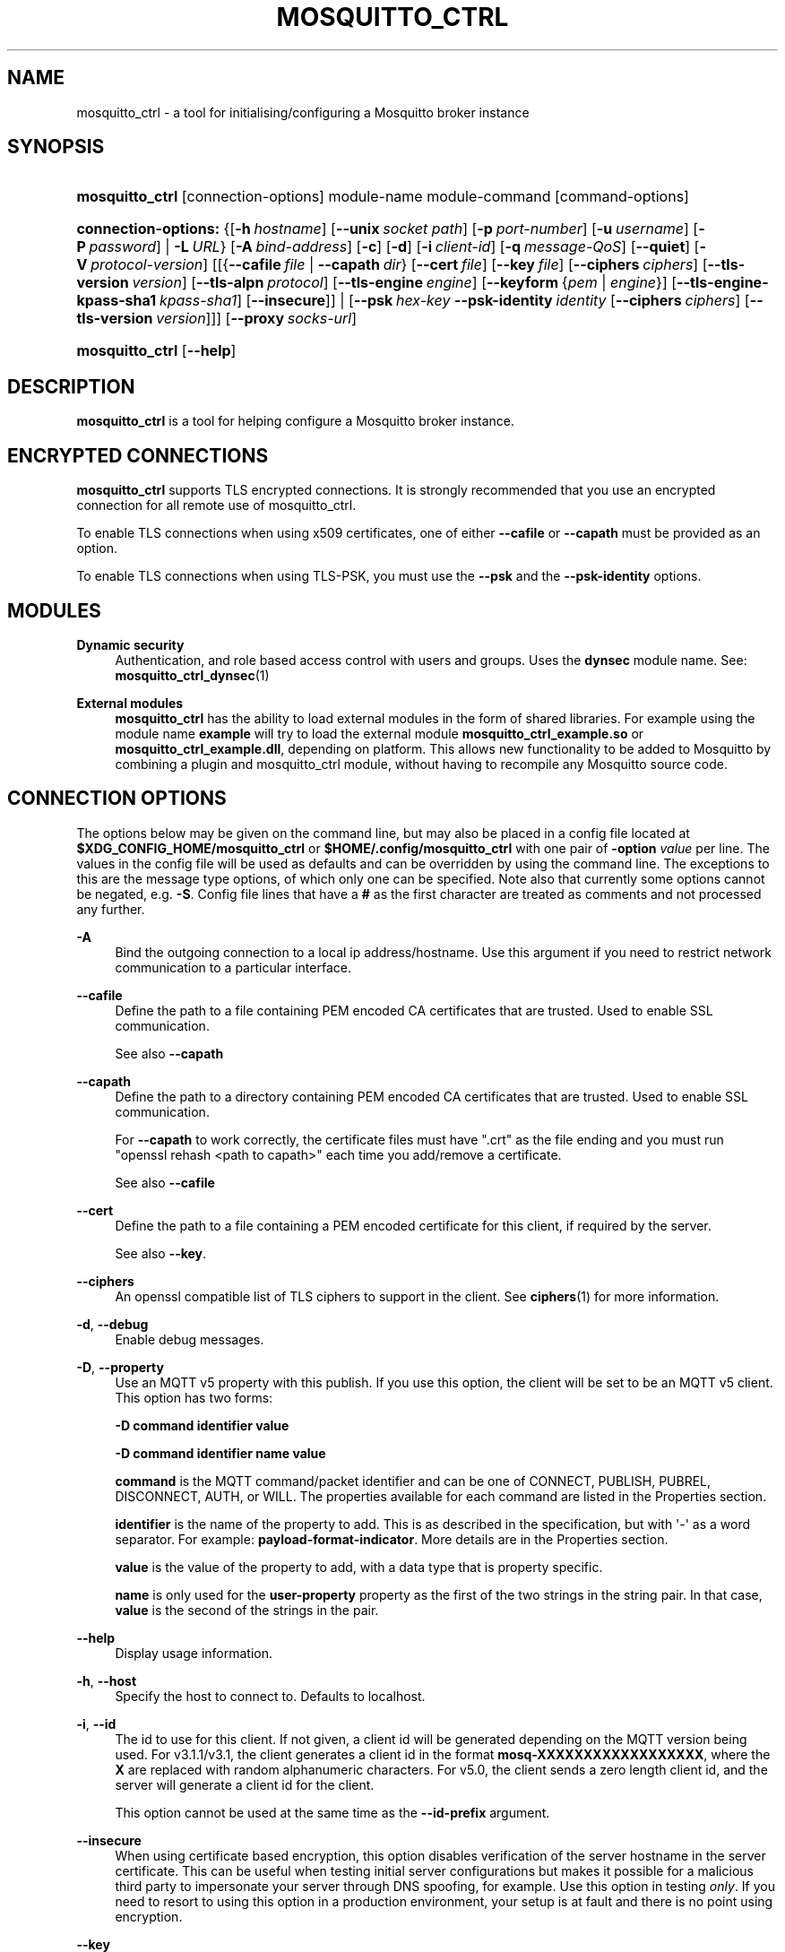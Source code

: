 '\" t
.\"     Title: mosquitto_ctrl
.\"    Author: [see the "Author" section]
.\" Generator: DocBook XSL Stylesheets v1.79.1 <http://docbook.sf.net/>
.\"      Date: 04/06/2021
.\"    Manual: Commands
.\"    Source: Mosquitto Project
.\"  Language: English
.\"
.TH "MOSQUITTO_CTRL" "1" "04/06/2021" "Mosquitto Project" "Commands"
.\" -----------------------------------------------------------------
.\" * Define some portability stuff
.\" -----------------------------------------------------------------
.\" ~~~~~~~~~~~~~~~~~~~~~~~~~~~~~~~~~~~~~~~~~~~~~~~~~~~~~~~~~~~~~~~~~
.\" http://bugs.debian.org/507673
.\" http://lists.gnu.org/archive/html/groff/2009-02/msg00013.html
.\" ~~~~~~~~~~~~~~~~~~~~~~~~~~~~~~~~~~~~~~~~~~~~~~~~~~~~~~~~~~~~~~~~~
.ie \n(.g .ds Aq \(aq
.el       .ds Aq '
.\" -----------------------------------------------------------------
.\" * set default formatting
.\" -----------------------------------------------------------------
.\" disable hyphenation
.nh
.\" disable justification (adjust text to left margin only)
.ad l
.\" -----------------------------------------------------------------
.\" * MAIN CONTENT STARTS HERE *
.\" -----------------------------------------------------------------
.SH "NAME"
mosquitto_ctrl \- a tool for initialising/configuring a Mosquitto broker instance
.SH "SYNOPSIS"
.HP \w'\fBmosquitto_ctrl\fR\ 'u
\fBmosquitto_ctrl\fR [connection\-options] module\-name module\-command [command\-options]
.HP \w'\fBconnection\-options:\fR\ 'u
\fBconnection\-options:\fR {[\fB\-h\fR\ \fIhostname\fR]\ [\fB\-\-unix\fR\ \fIsocket\ path\fR]\ [\fB\-p\fR\ \fIport\-number\fR]\ [\fB\-u\fR\ \fIusername\fR]\ [\fB\-P\fR\ \fIpassword\fR]  | \fB\-L\fR\ \fIURL\fR} [\fB\-A\fR\ \fIbind\-address\fR] [\fB\-c\fR] [\fB\-d\fR] [\fB\-i\fR\ \fIclient\-id\fR] [\fB\-q\fR\ \fImessage\-QoS\fR] [\fB\-\-quiet\fR] [\fB\-V\fR\ \fIprotocol\-version\fR] [[{\fB\-\-cafile\fR\ \fIfile\fR\ |\ \fB\-\-capath\fR\ \fIdir\fR}\ [\fB\-\-cert\fR\ \fIfile\fR]\ [\fB\-\-key\fR\ \fIfile\fR]\ [\fB\-\-ciphers\fR\ \fIciphers\fR]\ [\fB\-\-tls\-version\fR\ \fIversion\fR]\ [\fB\-\-tls\-alpn\fR\ \fIprotocol\fR]\ [\fB\-\-tls\-engine\fR\ \fIengine\fR]\ [\fB\-\-keyform\fR\ {\fIpem\fR\ |\ \fIengine\fR}]\ [\fB\-\-tls\-engine\-kpass\-sha1\fR\ \fIkpass\-sha1\fR]\ [\fB\-\-insecure\fR]] | [\fB\-\-psk\fR\ \fIhex\-key\fR\ \fB\-\-psk\-identity\fR\ \fIidentity\fR\ [\fB\-\-ciphers\fR\ \fIciphers\fR]\ [\fB\-\-tls\-version\fR\ \fIversion\fR]]] [\fB\-\-proxy\fR\ \fIsocks\-url\fR]
.HP \w'\fBmosquitto_ctrl\fR\ 'u
\fBmosquitto_ctrl\fR [\fB\-\-help\fR]
.SH "DESCRIPTION"
.PP
\fBmosquitto_ctrl\fR
is a tool for helping configure a Mosquitto broker instance\&.
.SH "ENCRYPTED CONNECTIONS"
.PP
\fBmosquitto_ctrl\fR
supports TLS encrypted connections\&. It is strongly recommended that you use an encrypted connection for all remote use of mosquitto_ctrl\&.
.PP
To enable TLS connections when using x509 certificates, one of either
\fB\-\-cafile\fR
or
\fB\-\-capath\fR
must be provided as an option\&.
.PP
To enable TLS connections when using TLS\-PSK, you must use the
\fB\-\-psk\fR
and the
\fB\-\-psk\-identity\fR
options\&.
.SH "MODULES"
.PP
\fBDynamic security\fR
.RS 4
Authentication, and role based access control with users and groups\&. Uses the
\fBdynsec\fR
module name\&. See:
\fBmosquitto_ctrl_dynsec\fR(1)
.RE
.PP
\fBExternal modules\fR
.RS 4
\fBmosquitto_ctrl\fR
has the ability to load external modules in the form of shared libraries\&. For example using the module name
\fBexample\fR
will try to load the external module
\fBmosquitto_ctrl_example\&.so\fR
or
\fBmosquitto_ctrl_example\&.dll\fR, depending on platform\&. This allows new functionality to be added to Mosquitto by combining a plugin and mosquitto_ctrl module, without having to recompile any Mosquitto source code\&.
.RE
.SH "CONNECTION OPTIONS"
.PP
The options below may be given on the command line, but may also be placed in a config file located at
\fB$XDG_CONFIG_HOME/mosquitto_ctrl\fR
or
\fB$HOME/\&.config/mosquitto_ctrl\fR
with one pair of
\fB\-option \fR\fB\fIvalue\fR\fR
per line\&. The values in the config file will be used as defaults and can be overridden by using the command line\&. The exceptions to this are the message type options, of which only one can be specified\&. Note also that currently some options cannot be negated, e\&.g\&.
\fB\-S\fR\&. Config file lines that have a
\fB#\fR
as the first character are treated as comments and not processed any further\&.
.PP
\fB\-A\fR
.RS 4
Bind the outgoing connection to a local ip address/hostname\&. Use this argument if you need to restrict network communication to a particular interface\&.
.RE
.PP
\fB\-\-cafile\fR
.RS 4
Define the path to a file containing PEM encoded CA certificates that are trusted\&. Used to enable SSL communication\&.
.sp
See also
\fB\-\-capath\fR
.RE
.PP
\fB\-\-capath\fR
.RS 4
Define the path to a directory containing PEM encoded CA certificates that are trusted\&. Used to enable SSL communication\&.
.sp
For
\fB\-\-capath\fR
to work correctly, the certificate files must have "\&.crt" as the file ending and you must run "openssl rehash <path to capath>" each time you add/remove a certificate\&.
.sp
See also
\fB\-\-cafile\fR
.RE
.PP
\fB\-\-cert\fR
.RS 4
Define the path to a file containing a PEM encoded certificate for this client, if required by the server\&.
.sp
See also
\fB\-\-key\fR\&.
.RE
.PP
\fB\-\-ciphers\fR
.RS 4
An openssl compatible list of TLS ciphers to support in the client\&. See
\fBciphers\fR(1)
for more information\&.
.RE
.PP
\fB\-d\fR, \fB\-\-debug\fR
.RS 4
Enable debug messages\&.
.RE
.PP
\fB\-D\fR, \fB\-\-property\fR
.RS 4
Use an MQTT v5 property with this publish\&. If you use this option, the client will be set to be an MQTT v5 client\&. This option has two forms:
.sp
\fB\-D command identifier value\fR
.sp
\fB\-D command identifier name value\fR
.sp
\fBcommand\fR
is the MQTT command/packet identifier and can be one of CONNECT, PUBLISH, PUBREL, DISCONNECT, AUTH, or WILL\&. The properties available for each command are listed in the
Properties
section\&.
.sp
\fBidentifier\fR
is the name of the property to add\&. This is as described in the specification, but with \*(Aq\-\*(Aq as a word separator\&. For example:
\fBpayload\-format\-indicator\fR\&. More details are in the
Properties
section\&.
.sp
\fBvalue\fR
is the value of the property to add, with a data type that is property specific\&.
.sp
\fBname\fR
is only used for the
\fBuser\-property\fR
property as the first of the two strings in the string pair\&. In that case,
\fBvalue\fR
is the second of the strings in the pair\&.
.RE
.PP
\fB\-\-help\fR
.RS 4
Display usage information\&.
.RE
.PP
\fB\-h\fR, \fB\-\-host\fR
.RS 4
Specify the host to connect to\&. Defaults to localhost\&.
.RE
.PP
\fB\-i\fR, \fB\-\-id\fR
.RS 4
The id to use for this client\&. If not given, a client id will be generated depending on the MQTT version being used\&. For v3\&.1\&.1/v3\&.1, the client generates a client id in the format
\fBmosq\-XXXXXXXXXXXXXXXXXX\fR, where the
\fBX\fR
are replaced with random alphanumeric characters\&. For v5\&.0, the client sends a zero length client id, and the server will generate a client id for the client\&.
.sp
This option cannot be used at the same time as the
\fB\-\-id\-prefix\fR
argument\&.
.RE
.PP
\fB\-\-insecure\fR
.RS 4
When using certificate based encryption, this option disables verification of the server hostname in the server certificate\&. This can be useful when testing initial server configurations but makes it possible for a malicious third party to impersonate your server through DNS spoofing, for example\&. Use this option in testing
\fIonly\fR\&. If you need to resort to using this option in a production environment, your setup is at fault and there is no point using encryption\&.
.RE
.PP
\fB\-\-key\fR
.RS 4
Define the path to a file containing a PEM encoded private key for this client, if required by the server\&.
.sp
See also
\fB\-\-cert\fR\&.
.RE
.PP
\fB\-\-keyform\fR
.RS 4
Specifies the type of private key in use when making TLS connections\&.\&. This can be "pem" or "engine"\&. This parameter is useful when a TPM module is being used and the private key has been created with it\&. Defaults to "pem", which means normal private key files are used\&.
.sp
See also
\fB\-\-tls\-engine\fR\&.
.RE
.PP
\fB\-L\fR, \fB\-\-url\fR
.RS 4
Specify specify user, password, hostname, port and topic at once as a URL\&. The URL must be in the form: mqtt(s)://[username[:password]@]host[:port]/topic
.sp
If the scheme is mqtt:// then the port defaults to 1883\&. If the scheme is mqtts:// then the port defaults to 8883\&.
.RE
.PP
\fB\-\-nodelay\fR
.RS 4
Disable Nagle\*(Aqs algorithm for the socket\&. This means that latency of sent messages is reduced, which is particularly noticable for small, reasonably infrequent messages\&. Using this option may result in more packets being sent than would normally be necessary\&.
.RE
.PP
\fB\-p\fR, \fB\-\-port\fR
.RS 4
Connect to the port specified\&. If not given, the default of 1883 for plain MQTT or 8883 for MQTT over TLS will be used\&.
.RE
.PP
\fB\-P\fR, \fB\-\-pw\fR
.RS 4
Provide a password to be used for authenticating with the broker\&. Using this argument without also specifying a username is invalid when using MQTT v3\&.1 or v3\&.1\&.1\&. See also the
\fB\-\-username\fR
option\&.
.RE
.PP
\fB\-\-proxy\fR
.RS 4
Specify a SOCKS5 proxy to connect through\&. "None" and "username" authentication types are supported\&. The
\fBsocks\-url\fR
must be of the form
\fBsocks5h://[username[:password]@]host[:port]\fR\&. The protocol prefix
\fBsocks5h\fR
means that hostnames are resolved by the proxy\&. The symbols %25, %3A and %40 are URL decoded into %, : and @ respectively, if present in the username or password\&.
.sp
If username is not given, then no authentication is attempted\&. If the port is not given, then the default of 1080 is used\&.
.sp
More SOCKS versions may be available in the future, depending on demand, and will use different protocol prefixes as described in
\fBcurl\fR(1)\&.
.RE
.PP
\fB\-\-psk\fR
.RS 4
Provide the hexadecimal (no leading 0x) pre\-shared\-key matching the one used on the broker to use TLS\-PSK encryption support\&.
\fB\-\-psk\-identity\fR
must also be provided to enable TLS\-PSK\&.
.RE
.PP
\fB\-\-psk\-identity\fR
.RS 4
The client identity to use with TLS\-PSK support\&. This may be used instead of a username if the broker is configured to do so\&.
.RE
.PP
\fB\-q\fR, \fB\-\-qos\fR
.RS 4
Specify the quality of service to use for messages, from 0, 1 and 2\&. Defaults to 1\&.
.RE
.PP
\fB\-\-quiet\fR
.RS 4
If this argument is given, no runtime errors will be printed\&. This excludes any error messages given in case of invalid user input (e\&.g\&. using
\fB\-\-port\fR
without a port)\&.
.RE
.PP
\fB\-\-tls\-alpn\fR
.RS 4
Provide a protocol to use when connecting to a broker that has multiple protocols available on a single port, e\&.g\&. MQTT and WebSockets\&.
.RE
.PP
\fB\-\-tls\-engine\fR
.RS 4
A valid openssl engine id\&. These can be listed with openssl engine command\&.
.sp
See also
\fB\-\-keyform\fR\&.
.RE
.PP
\fB\-\-tls\-engine\-kpass\-sha1\fR
.RS 4
SHA1 of the private key password when using an TLS engine\&. Some TLS engines such as the TPM engine may require the use of a password in order to be accessed\&. This option allows a hex encoded SHA1 hash of the password to the engine directly, instead of the user being prompted for the password\&.
.sp
See also
\fB\-\-tls\-engine\fR\&.
.RE
.PP
\fB\-\-tls\-version\fR
.RS 4
Choose which TLS protocol version to use when communicating with the broker\&. Valid options are
\fBtlsv1\&.3\fR,
\fBtlsv1\&.2\fR
and
\fBtlsv1\&.1\fR\&. The default value is
\fBtlsv1\&.2\fR\&. Must match the protocol version used by the broker\&.
.RE
.PP
\fB\-u\fR, \fB\-\-username\fR
.RS 4
Provide a username to be used for authenticating with the broker\&. See also the
\fB\-\-pw\fR
argument\&.
.RE
.PP
\fB\-\-unix\fR
.RS 4
Connect to a broker through a local unix domain socket instead of a TCP socket\&. This is a replacement for
\fB\-h\fR
and
\fB\-L\fR\&. For example:
\fBmosquitto_ctrl \-\-unix /tmp/mosquitto\&.sock \&.\&.\&.\fR
.sp
See the
\fBsocket_domain\fR
option in
\m[blue]\fBmosquitto\&.conf\fR\m[](5)
to configure Mosquitto to listen on a unix socket\&.
.RE
.PP
\fB\-V\fR, \fB\-\-protocol\-version\fR
.RS 4
Specify which version of the MQTT protocol should be used when connecting to the rmeote broker\&. Can be
\fB5\fR,
\fB311\fR,
\fB31\fR, or the more verbose
\fBmqttv5\fR,
\fBmqttv311\fR, or
\fBmqttv31\fR\&. Defaults to
\fB311\fR\&.
.RE
.SH "PROPERTIES"
.PP
The
\fB\-D\fR
/
\fB\-\-property\fR
option allows adding properties to different stages of the mosquitto_ctrl run\&. The properties supported for each command are as follows:
.SS "Connect"
.sp
.RS 4
.ie n \{\
\h'-04'\(bu\h'+03'\c
.\}
.el \{\
.sp -1
.IP \(bu 2.3
.\}
\fBauthentication\-data\fR
(binary data \- note treated as a string in mosquitto_ctrl)
.RE
.sp
.RS 4
.ie n \{\
\h'-04'\(bu\h'+03'\c
.\}
.el \{\
.sp -1
.IP \(bu 2.3
.\}
\fBauthentication\-method\fR
(UTF\-8 string pair)
.RE
.sp
.RS 4
.ie n \{\
\h'-04'\(bu\h'+03'\c
.\}
.el \{\
.sp -1
.IP \(bu 2.3
.\}
\fBmaximum\-packet\-size\fR
(32\-bit unsigned integer)
.RE
.sp
.RS 4
.ie n \{\
\h'-04'\(bu\h'+03'\c
.\}
.el \{\
.sp -1
.IP \(bu 2.3
.\}
\fBreceive\-maximum\fR
(16\-bit unsigned integer)
.RE
.sp
.RS 4
.ie n \{\
\h'-04'\(bu\h'+03'\c
.\}
.el \{\
.sp -1
.IP \(bu 2.3
.\}
\fBrequest\-problem\-information\fR
(8\-bit unsigned integer)
.RE
.sp
.RS 4
.ie n \{\
\h'-04'\(bu\h'+03'\c
.\}
.el \{\
.sp -1
.IP \(bu 2.3
.\}
\fBrequest\-response\-information\fR
(8\-bit unsigned integer)
.RE
.sp
.RS 4
.ie n \{\
\h'-04'\(bu\h'+03'\c
.\}
.el \{\
.sp -1
.IP \(bu 2.3
.\}
\fBsession\-expiry\-interval\fR
(32\-bit unsigned integer, note use
\fB\-x\fR
instead)
.RE
.sp
.RS 4
.ie n \{\
\h'-04'\(bu\h'+03'\c
.\}
.el \{\
.sp -1
.IP \(bu 2.3
.\}
\fBtopic\-alias\-maximum\fR
(16\-bit unsigned integer)
.RE
.sp
.RS 4
.ie n \{\
\h'-04'\(bu\h'+03'\c
.\}
.el \{\
.sp -1
.IP \(bu 2.3
.\}
\fBuser\-property\fR
(UTF\-8 string pair)
.RE
.SS "Publish"
.sp
.RS 4
.ie n \{\
\h'-04'\(bu\h'+03'\c
.\}
.el \{\
.sp -1
.IP \(bu 2.3
.\}
\fBcontent\-type\fR
(UTF\-8 string)
.RE
.sp
.RS 4
.ie n \{\
\h'-04'\(bu\h'+03'\c
.\}
.el \{\
.sp -1
.IP \(bu 2.3
.\}
\fBcorrelation\-data\fR
(binary data \- note treated as a string in mosquitto_ctrl)
.RE
.sp
.RS 4
.ie n \{\
\h'-04'\(bu\h'+03'\c
.\}
.el \{\
.sp -1
.IP \(bu 2.3
.\}
\fBmessage\-expiry\-interval\fR
(32\-bit unsigned integer)
.RE
.sp
.RS 4
.ie n \{\
\h'-04'\(bu\h'+03'\c
.\}
.el \{\
.sp -1
.IP \(bu 2.3
.\}
\fBpayload\-format\-indicator\fR
(8\-bit unsigned integer)
.RE
.sp
.RS 4
.ie n \{\
\h'-04'\(bu\h'+03'\c
.\}
.el \{\
.sp -1
.IP \(bu 2.3
.\}
\fBresponse\-topic\fR
(UTF\-8 string)
.RE
.sp
.RS 4
.ie n \{\
\h'-04'\(bu\h'+03'\c
.\}
.el \{\
.sp -1
.IP \(bu 2.3
.\}
\fBtopic\-alias\fR
(16\-bit unsigned integer)
.RE
.sp
.RS 4
.ie n \{\
\h'-04'\(bu\h'+03'\c
.\}
.el \{\
.sp -1
.IP \(bu 2.3
.\}
\fBuser\-property\fR
(UTF\-8 string pair)
.RE
.SS "Disconnect"
.sp
.RS 4
.ie n \{\
\h'-04'\(bu\h'+03'\c
.\}
.el \{\
.sp -1
.IP \(bu 2.3
.\}
\fBsession\-expiry\-interval\fR
(32\-bit unsigned integer)
.RE
.sp
.RS 4
.ie n \{\
\h'-04'\(bu\h'+03'\c
.\}
.el \{\
.sp -1
.IP \(bu 2.3
.\}
\fBuser\-property\fR
(UTF\-8 string pair)
.RE
.SS "Will properties"
.sp
.RS 4
.ie n \{\
\h'-04'\(bu\h'+03'\c
.\}
.el \{\
.sp -1
.IP \(bu 2.3
.\}
\fBcontent\-type\fR
(UTF\-8 string)
.RE
.sp
.RS 4
.ie n \{\
\h'-04'\(bu\h'+03'\c
.\}
.el \{\
.sp -1
.IP \(bu 2.3
.\}
\fBcorrelation\-data\fR
(binary data \- note treated as a string in mosquitto_ctrl)
.RE
.sp
.RS 4
.ie n \{\
\h'-04'\(bu\h'+03'\c
.\}
.el \{\
.sp -1
.IP \(bu 2.3
.\}
\fBmessage\-expiry\-interval\fR
(32\-bit unsigned integer)
.RE
.sp
.RS 4
.ie n \{\
\h'-04'\(bu\h'+03'\c
.\}
.el \{\
.sp -1
.IP \(bu 2.3
.\}
\fBpayload\-format\-indicator\fR
(8\-bit unsigned integer)
.RE
.sp
.RS 4
.ie n \{\
\h'-04'\(bu\h'+03'\c
.\}
.el \{\
.sp -1
.IP \(bu 2.3
.\}
\fBresponse\-topic\fR
(UTF\-8 string)
.RE
.sp
.RS 4
.ie n \{\
\h'-04'\(bu\h'+03'\c
.\}
.el \{\
.sp -1
.IP \(bu 2.3
.\}
\fBuser\-property\fR
(UTF\-8 string pair)
.RE
.sp
.RS 4
.ie n \{\
\h'-04'\(bu\h'+03'\c
.\}
.el \{\
.sp -1
.IP \(bu 2.3
.\}
\fBwill\-delay\-interval\fR
(32\-bit unsigned integer)
.RE
.SH "EXIT STATUS"
.PP
mosquitto_sub returns zero on success, or non\-zero on error\&. If the connection is refused by the broker at the MQTT level, then the exit code is the CONNACK reason code\&. If another error occurs, the exit code is a libmosquitto return value\&.
.PP
MQTT v3\&.1\&.1 CONNACK codes:
.sp
.RS 4
.ie n \{\
\h'-04'\(bu\h'+03'\c
.\}
.el \{\
.sp -1
.IP \(bu 2.3
.\}
\fB0\fR
Success
.RE
.sp
.RS 4
.ie n \{\
\h'-04'\(bu\h'+03'\c
.\}
.el \{\
.sp -1
.IP \(bu 2.3
.\}
\fB1\fR
Connection refused: Bad protocol version
.RE
.sp
.RS 4
.ie n \{\
\h'-04'\(bu\h'+03'\c
.\}
.el \{\
.sp -1
.IP \(bu 2.3
.\}
\fB2\fR
Connection refused: Identifier rejected
.RE
.sp
.RS 4
.ie n \{\
\h'-04'\(bu\h'+03'\c
.\}
.el \{\
.sp -1
.IP \(bu 2.3
.\}
\fB3\fR
Connection refused: Server unavailable
.RE
.sp
.RS 4
.ie n \{\
\h'-04'\(bu\h'+03'\c
.\}
.el \{\
.sp -1
.IP \(bu 2.3
.\}
\fB4\fR
Connection refused: Bad username/password
.RE
.sp
.RS 4
.ie n \{\
\h'-04'\(bu\h'+03'\c
.\}
.el \{\
.sp -1
.IP \(bu 2.3
.\}
\fB5\fR
Connection refused: Not authorized
.RE
.PP
MQTT v5 CONNACK codes:
.sp
.RS 4
.ie n \{\
\h'-04'\(bu\h'+03'\c
.\}
.el \{\
.sp -1
.IP \(bu 2.3
.\}
\fB0\fR
Success
.RE
.sp
.RS 4
.ie n \{\
\h'-04'\(bu\h'+03'\c
.\}
.el \{\
.sp -1
.IP \(bu 2.3
.\}
\fB128\fR
Unspecified error
.RE
.sp
.RS 4
.ie n \{\
\h'-04'\(bu\h'+03'\c
.\}
.el \{\
.sp -1
.IP \(bu 2.3
.\}
\fB129\fR
Malformed packet
.RE
.sp
.RS 4
.ie n \{\
\h'-04'\(bu\h'+03'\c
.\}
.el \{\
.sp -1
.IP \(bu 2.3
.\}
\fB130\fR
Protocol error
.RE
.sp
.RS 4
.ie n \{\
\h'-04'\(bu\h'+03'\c
.\}
.el \{\
.sp -1
.IP \(bu 2.3
.\}
\fB131\fR
Implementation specific error
.RE
.sp
.RS 4
.ie n \{\
\h'-04'\(bu\h'+03'\c
.\}
.el \{\
.sp -1
.IP \(bu 2.3
.\}
\fB132\fR
Unsupported protocol version
.RE
.sp
.RS 4
.ie n \{\
\h'-04'\(bu\h'+03'\c
.\}
.el \{\
.sp -1
.IP \(bu 2.3
.\}
\fB133\fR
Client ID not valid
.RE
.sp
.RS 4
.ie n \{\
\h'-04'\(bu\h'+03'\c
.\}
.el \{\
.sp -1
.IP \(bu 2.3
.\}
\fB134\fR
Bad username or password
.RE
.sp
.RS 4
.ie n \{\
\h'-04'\(bu\h'+03'\c
.\}
.el \{\
.sp -1
.IP \(bu 2.3
.\}
\fB135\fR
Not authorized
.RE
.sp
.RS 4
.ie n \{\
\h'-04'\(bu\h'+03'\c
.\}
.el \{\
.sp -1
.IP \(bu 2.3
.\}
\fB136\fR
Server unavailable
.RE
.sp
.RS 4
.ie n \{\
\h'-04'\(bu\h'+03'\c
.\}
.el \{\
.sp -1
.IP \(bu 2.3
.\}
\fB137\fR
Server busy
.RE
.sp
.RS 4
.ie n \{\
\h'-04'\(bu\h'+03'\c
.\}
.el \{\
.sp -1
.IP \(bu 2.3
.\}
\fB138\fR
Banned
.RE
.sp
.RS 4
.ie n \{\
\h'-04'\(bu\h'+03'\c
.\}
.el \{\
.sp -1
.IP \(bu 2.3
.\}
\fB139\fR
Server shutting down
.RE
.sp
.RS 4
.ie n \{\
\h'-04'\(bu\h'+03'\c
.\}
.el \{\
.sp -1
.IP \(bu 2.3
.\}
\fB140\fR
Bad authentication method
.RE
.sp
.RS 4
.ie n \{\
\h'-04'\(bu\h'+03'\c
.\}
.el \{\
.sp -1
.IP \(bu 2.3
.\}
\fB141\fR
Keep alive timeout
.RE
.sp
.RS 4
.ie n \{\
\h'-04'\(bu\h'+03'\c
.\}
.el \{\
.sp -1
.IP \(bu 2.3
.\}
\fB142\fR
Session taken over
.RE
.sp
.RS 4
.ie n \{\
\h'-04'\(bu\h'+03'\c
.\}
.el \{\
.sp -1
.IP \(bu 2.3
.\}
\fB143\fR
Topic filter invalid
.RE
.sp
.RS 4
.ie n \{\
\h'-04'\(bu\h'+03'\c
.\}
.el \{\
.sp -1
.IP \(bu 2.3
.\}
\fB144\fR
Topic name invalid
.RE
.sp
.RS 4
.ie n \{\
\h'-04'\(bu\h'+03'\c
.\}
.el \{\
.sp -1
.IP \(bu 2.3
.\}
\fB147\fR
Receive maximum exceeded
.RE
.sp
.RS 4
.ie n \{\
\h'-04'\(bu\h'+03'\c
.\}
.el \{\
.sp -1
.IP \(bu 2.3
.\}
\fB148\fR
Topic alias invalid
.RE
.sp
.RS 4
.ie n \{\
\h'-04'\(bu\h'+03'\c
.\}
.el \{\
.sp -1
.IP \(bu 2.3
.\}
\fB149\fR
Packet too large
.RE
.sp
.RS 4
.ie n \{\
\h'-04'\(bu\h'+03'\c
.\}
.el \{\
.sp -1
.IP \(bu 2.3
.\}
\fB148\fR
Message rate too high
.RE
.sp
.RS 4
.ie n \{\
\h'-04'\(bu\h'+03'\c
.\}
.el \{\
.sp -1
.IP \(bu 2.3
.\}
\fB151\fR
Quota exceeded
.RE
.sp
.RS 4
.ie n \{\
\h'-04'\(bu\h'+03'\c
.\}
.el \{\
.sp -1
.IP \(bu 2.3
.\}
\fB152\fR
Administrative action
.RE
.sp
.RS 4
.ie n \{\
\h'-04'\(bu\h'+03'\c
.\}
.el \{\
.sp -1
.IP \(bu 2.3
.\}
\fB153\fR
Payload format invalid
.RE
.sp
.RS 4
.ie n \{\
\h'-04'\(bu\h'+03'\c
.\}
.el \{\
.sp -1
.IP \(bu 2.3
.\}
\fB154\fR
Retain not supported
.RE
.sp
.RS 4
.ie n \{\
\h'-04'\(bu\h'+03'\c
.\}
.el \{\
.sp -1
.IP \(bu 2.3
.\}
\fB155\fR
QoS not supported
.RE
.sp
.RS 4
.ie n \{\
\h'-04'\(bu\h'+03'\c
.\}
.el \{\
.sp -1
.IP \(bu 2.3
.\}
\fB156\fR
Use another server
.RE
.sp
.RS 4
.ie n \{\
\h'-04'\(bu\h'+03'\c
.\}
.el \{\
.sp -1
.IP \(bu 2.3
.\}
\fB157\fR
Server moved
.RE
.sp
.RS 4
.ie n \{\
\h'-04'\(bu\h'+03'\c
.\}
.el \{\
.sp -1
.IP \(bu 2.3
.\}
\fB158\fR
Shared subscriptions not supported
.RE
.sp
.RS 4
.ie n \{\
\h'-04'\(bu\h'+03'\c
.\}
.el \{\
.sp -1
.IP \(bu 2.3
.\}
\fB159\fR
Connection rate exceeded
.RE
.sp
.RS 4
.ie n \{\
\h'-04'\(bu\h'+03'\c
.\}
.el \{\
.sp -1
.IP \(bu 2.3
.\}
\fB160\fR
Maximum connect time
.RE
.sp
.RS 4
.ie n \{\
\h'-04'\(bu\h'+03'\c
.\}
.el \{\
.sp -1
.IP \(bu 2.3
.\}
\fB161\fR
Subscription IDs not supported
.RE
.sp
.RS 4
.ie n \{\
\h'-04'\(bu\h'+03'\c
.\}
.el \{\
.sp -1
.IP \(bu 2.3
.\}
\fB162\fR
Wildcard subscriptions not supported
.RE
.SH "BUGS"
.PP
\fBmosquitto\fR
bug information can be found at
\m[blue]\fB\%https://github.com/eclipse/mosquitto/issues\fR\m[]
.SH "SEE ALSO"
\fBmqtt\fR(7), \fBmosquitto_rr\fR(1), \fBmosquitto_pub\fR(1), \fBmosquitto_sub\fR(1), \fBmosquitto\fR(8), \fBlibmosquitto\fR(3), \fBmosquitto-tls\fR(7)
.SH "AUTHOR"
.PP
Roger Light
<roger@atchoo\&.org>
